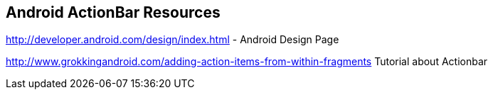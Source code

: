 == Android ActionBar Resources
	
http://developer.android.com/design/index.html - Android Design Page
	
http://www.grokkingandroid.com/adding-action-items-from-within-fragments Tutorial about Actionbar
